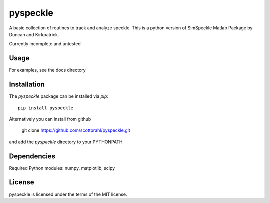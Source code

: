 pyspeckle
=========

A basic collection of routines to track and analyze speckle.  This is a python
version of SimSpeckle Matlab Package by Duncan and Kirkpatrick.

Currently incomplete and untested

Usage
--------

For examples, see the docs directory

Installation
------------

The `pyspeckle` package can be installed via `pip`::

    pip install pyspeckle

Alternatively you can install from github

    git clone https://github.com/scottprahl/pyspeckle.git

and add the `pyspeckle` directory to your PYTHONPATH


Dependencies
------------

Required Python modules: numpy, matplotlib, scipy


License
-------

pyspeckle is licensed under the terms of the MIT license.